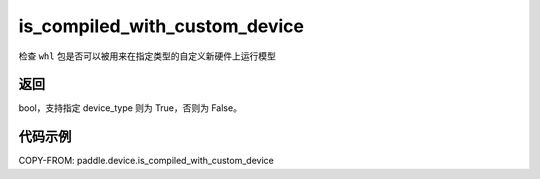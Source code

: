 .. _cn_api_fluid_is_compiled_with_custom_device:

is_compiled_with_custom_device
-------------------------------

.. py:function:: paddle.device.is_compiled_with_custom_device(device_type)

检查 ``whl`` 包是否可以被用来在指定类型的自定义新硬件上运行模型

返回
::::::::::::
bool，支持指定 device_type 则为 True，否则为 False。

代码示例
::::::::::::

COPY-FROM: paddle.device.is_compiled_with_custom_device
